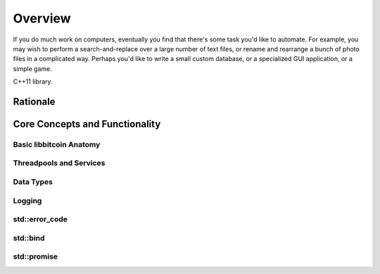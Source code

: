 .. _tut-overview:

********
Overview
********

If you do much work on computers, eventually you find that there's some task
you'd like to automate.  For example, you may wish to perform a
search-and-replace over a large number of text files, or rename and rearrange a
bunch of photo files in a complicated way. Perhaps you'd like to write a small
custom database, or a specialized GUI application, or a simple game.

C++11 library.

Rationale
=========

Core Concepts and Functionality
===============================

Basic libbitcoin Anatomy
------------------------

Threadpools and Services
------------------------

Data Types
----------

Logging
-------

std::error_code
---------------

std::bind
---------

std::promise
------------

.. synchronising asynchronous calls.

